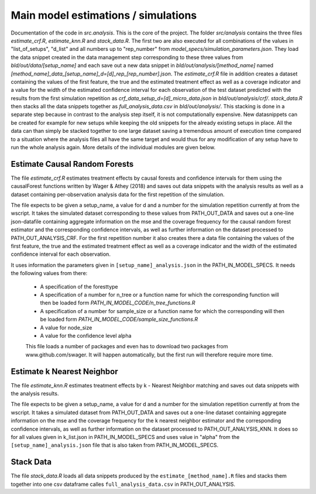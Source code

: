 .. _analysis:

************************************
Main model estimations / simulations
************************************

Documentation of the code in *src.analysis*. This is the core of the project. 
The folder *src/analysis* contains the three files `estimate_crf.R`, `estimate_knn.R` and `stack_data.R`. The first two are also executed for all combinations of the values in "list_of_setups", "d_list" and all numbers up to "rep_number" from *model_specs/simulation_parameters.json*. They load the data snippet created in the data management step corresponding to these three values from *bld/out/data/[setup_name]* and each save out a new data snippet in *bld/out/analysis/[method_name]* named `[method_name]_data_[setup_name]_d=[d]_rep_[rep_number].json`. The `estimate_crf.R` file in addition creates a dataset containing the values of the first feature, the true and the estimated treatment effect as well as a coverage indicator and a value for the width of the estimated confidence interval for each observation of the test dataset predicted with the results from the first simulation repetition as `crf_data_setup_d=[d]_micro_data.json` in *bld/out/analysis/crf/*.
`stack_data.R` then stacks all the data snippets together as `full_analysis_data.csv` in *bld/out/analysis/*. This stacking is done in a separate step because in contrast to the analysis step itself, it is not computationally expensive. New datasnippets can be created for example for new setups while keeping the old snippets for the already existing setups in place. All the data can than simply be stacked together to one large dataset saving a tremendous amount of execution time compared to a situation where the analysis files all have the same target and would thus for any modification of any setup have to run the whole analysis again.
More details of the individual modules are given below.


Estimate Causal Random Forests
==============================

The file `estimate_crf.R` estimates treatment effects by causal forests 
and confidence intervals for them using the causalForest functions 
written by Wager & Athey (2018) and saves out data snippets with the analysis
results as well as a dataset containing per-observation analysis data for the 
first repetition of the simulation.

The file expects to be given a setup_name, a value for d and a number
for the simulation repetition currently at from the wscript. It takes
the simulated dataset corresponding to these values from PATH_OUT_DATA 
and saves out a one-line json-datafile containing aggregate information on 
the mse and the coverage frequency for the causal random forest estimator and 
the corresponding confidence intervals, as well as further information on 
the dataset processed to PATH_OUT_ANALYSIS_CRF. For the first repetition number
it also creates there a data file containing the values of the first feature, 
the true and the estimated treatment effect as well as a coverage indicator and 
the width of the estimated confidence interval for each observation.

It uses information the parameters given in ``[setup_name]_analysis.json`` in the
PATH_IN_MODEL_SPECS. It needs the following values from there: 
 * A specification of the foresttype
 * A specification of a number for n_tree or a function name for which the 
   corresponding function will then be loaded form *PATH_IN_MODEL_CODE/n_tree_functions.R* 
 * A specification of a number for sample_size or a function name for which the 
   corresponding will then be loaded form *PATH_IN_MODEL_CODE/sample_size_functions.R*
 * A value for node_size
 * A value for the confidence level alpha

 This file loads a number of packages and even has to download two packages from www.github.com/swager. It will happen automatically, but the first run will therefore require more time.


Estimate k Nearest Neighbor
===========================

The file `estimate_knn.R` estimates treatment effects by k - Nearest
Neighbor matching and saves out data snippets with the analysis results.

The file expects to be given a setup_name, a value for d and a number
for the simulation repetition currently at from the wscript. It takes
a simulated dataset from PATH_OUT_DATA and saves out a one-line dataset
containing aggregate information on the mse and the coverage frequency for 
the k nearest neighbor estimator and the corresponding confidence intervals, 
as well as further information on the dataset processed to PATH_OUT_ANALYSIS_KNN.
It does so for all values given in k_list.json in PATH_IN_MODEL_SPECS and 
uses value in "alpha" from the ``[setup_name]_analysis.json`` file that is also 
taken from PATH_IN_MODEL_SPECS.

Stack Data
==========

The file `stack_data.R` loads all data snippets produced by the 
``estimate_[method_name].R`` files and stacks them together into one 
csv dataframe calles ``full_analysis_data.csv`` in PATH_OUT_ANALYSIS.

